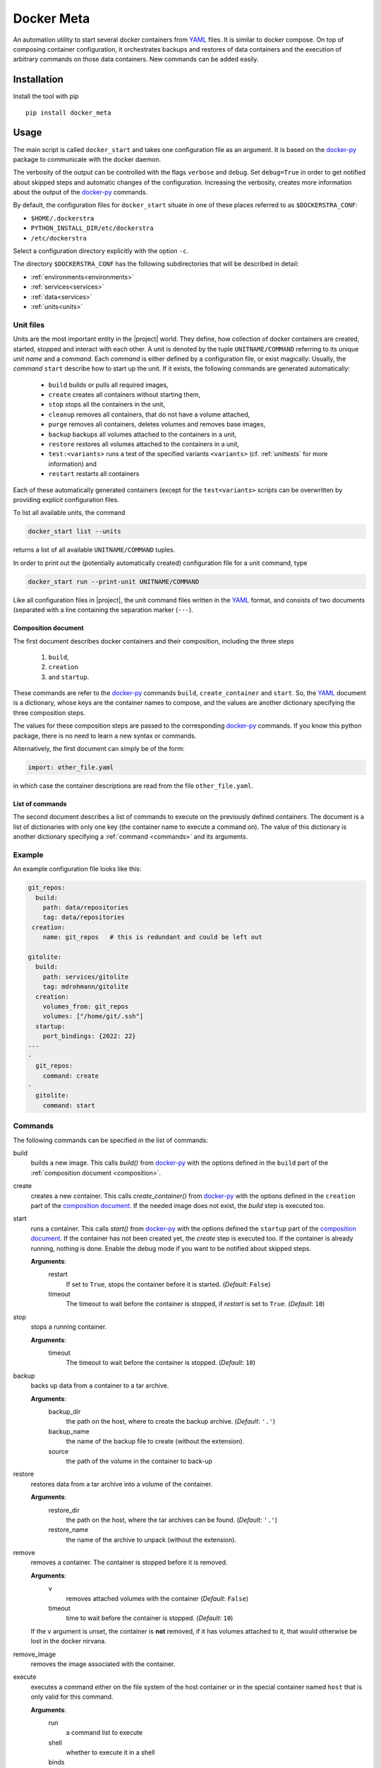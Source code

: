 Docker Meta
===========

An automation utility to start several docker containers from YAML_ files.  It
is similar to docker compose.  On top of composing container configuration, it
orchestrates backups and restores of data containers and the execution of
arbitrary commands on those data containers.  New commands can be added easily.


Installation
------------

Install the tool with pip

::

   pip install docker_meta

Usage
-----

The main script is called ``docker_start`` and takes one configuration file
as an argument.  It is based on the docker-py_ package to communicate with
the docker daemon.

The verbosity of the output can be controlled with the flags ``verbose`` and
``debug``.  Set ``debug=True`` in order to get notified about skipped steps and
automatic changes of the configuration.  Increasing the verbosity, creates more
information about the output of the docker-py_ commands.

By default, the configuration files for ``docker_start`` situate in one of
these places referred to as ``$DOCKERSTRA_CONF``:

- ``$HOME/.dockerstra``
- ``PYTHON_INSTALL_DIR/etc/dockerstra``
- ``/etc/dockerstra``

Select a configuration directory explicitly with the option ``-c``.

The directory ``$DOCKERSTRA_CONF`` has the following subdirectories that will
be described in detail:

- :ref:`environments<environments>`
- :ref:`services<services>`
- :ref:`data<services>`
- :ref:`units<units>`

.. _units:

Unit files
``````````

Units are the most important entity in the |project| world.  They define, how
collection of docker containers are created, started, stopped and interact with
each other.  A unit is denoted by the tuple ``UNITNAME/COMMAND`` referring to
its unique *unit name* and a *command*.  Each *command* is either defined by a
configuration file, or exist magically:
Usually, the *command* ``start`` describe how to start up the unit. If it
exists, the following commands are generated automatically:
  - ``build`` builds or pulls all required images,
  - ``create`` creates all containers without starting them,
  - ``stop`` stops all the containers in the unit,
  - ``cleanup`` removes all containers, that do not have a volume attached,
  - ``purge`` removes all containers, deletes volumes and removes base images,
  - ``backup`` backups all volumes attached to the containers in a unit,
  - ``restore`` restores all volumes attached to the containers in a unit,
  - ``test:<variants>`` runs a test of the specified variants ``<variants>``
    (cf. :ref:`unittests` for more information)
    and
  - ``restart`` restarts all containers

Each of these automatically generated containers (except for the
``test<variants>`` scripts can be overwritten by providing explicit
configuration files.

To list all available units, the command

.. code:: bash

   docker_start list --units
returns a list of all available ``UNITNAME/COMMAND`` tuples.

In order to print out the (potentially automatically created) configuration
file for a unit command, type

.. code:: bash

   docker_start run --print-unit UNITNAME/COMMAND

Like all configuration files in |project|, the unit command files written in
the YAML_ format, and consists of two documents (separated with a line
containing the separation marker (``---``).

.. _composition:

Composition document
********************

The first document describes docker containers and their composition, including
the three steps

  1. ``build``,
  2. ``creation``
  3. and ``startup``.


These commands are refer to the docker-py_ commands ``build``,
``create_container`` and ``start``.  So, the YAML_ document is a dictionary,
whose keys are the container names to compose, and the values are another
dictionary specifying the three composition steps.

The values for these composition steps are passed to the corresponding
docker-py_ commands.  If you know this python package, there is no need to
learn a new syntax or commands.

Alternatively, the first document can simply be of the form:

.. code-block:: yaml

   import: other_file.yaml

in which case the container descriptions are read from the file
``other_file.yaml``.

List of commands
****************

The second document describes a list of commands to execute on the previously
defined containers.  The document is a list of dictionaries with only one key
(the container name to execute a command on).  The value of this dictionary is
another dictionary specifying a :ref:`command <commands>` and its arguments.

Example
```````

An example configuration file looks like this:

.. code-block:: yaml

   git_repos:
     build:
       path: data/repositories
       tag: data/repositories
    creation:
       name: git_repos   # this is redundant and could be left out

   gitolite:
     build:
       path: services/gitolite
       tag: mdrohmann/gitolite
     creation:
       volumes_from: git_repos
       volumes: ["/home/git/.ssh"]
     startup:
       port_bindings: {2022: 22}
   ---
   -
     git_repos:
       command: create
   -
     gitolite:
       command: start

.. _commands:

Commands
````````

The following commands can be specified in the list of commands:

build
  builds a new image. This calls `build()` from docker-py_ with the options
  defined in the ``build`` part of the :ref:`composition document
  <composition>`.
create
  creates a new container. This calls `create_container()` from docker-py_ with
  the options defined in the ``creation`` part of the `composition document
  <composition>`_.  If the needed image does not exist, the `build` step is
  executed too.
start
  runs a container. This calls `start()` from docker-py_ with the options
  defined the ``startup`` part of the `composition document <composition>`_.
  If the container has not been created yet, the `create` step is executed too.
  If the container is already running, nothing is done.  Enable the debug mode
  if you want to be notified about skipped steps.

  **Arguments**:
    restart
      If set to ``True``, stops the container before it is started.
      (*Default*: ``False``)
    timeout
      The timeout to wait before the container is stopped, if *restart* is set
      to ``True``.  (*Default*: ``10``)
stop
  stops a running container.

  **Arguments**:
    timeout
      The timeout to wait before the container is stopped. (*Default*: ``10``)
backup
  backs up data from a container to a tar archive.

  **Arguments**:
    backup_dir
      the path on the host, where to create the backup archive.  (*Default*:
      ``'.'``)
    backup_name
      the name of the backup file to create (without the extension).
    source
      the path of the volume in the container to back-up

restore
  restores data from a tar archive into a volume of the container.

  **Arguments**:
    restore_dir
      the path on the host, where the tar archives can be found.  (*Default*:
      ``'.'``)
    restore_name
      the name of the archive to unpack (without the extension).

remove
  removes a container.  The container is stopped before it is removed.

  **Arguments**:
    v
      removes attached volumes with the container (*Default*: ``False``)
    timeout
      time to wait before the container is stopped.  (*Default*: ``10``)

  If the ``v`` argument is unset, the container is **not** removed, if it has
  volumes attached to it, that would otherwise be lost in the docker nirvana.

remove_image
  removes the image associated with the container.

execute
  executes a command either on the file system of the host container or in the
  special container named ``host`` that is only valid for this command.

  **Arguments**:
    run
      a command list to execute
    shell
      whether to execute it in a shell
    binds
      a dictionary of volume binds for the host system


.. _environments:

Environment files
`````````````````

Environment files define variables that are substituted in unit configuration
files, **before** they are parsed.  This allows to define the configuration
relatively to a directory that is specified in a host specific environment
file, for example.  Some environment variables are added automatically, most
importantly the variable ``{{DOCKERSTRA_CONF}}`` pointing to the base directory
of the configuration file structure.

Environment parametrization
***************************

As a special option, the ``start.yaml`` file can have a third document.  This
document defines a parametrization of the environment, that can be controlled
via the command line of the docker_start.py command.

.. _services:

Service and data images
```````````````````````

The ``{{DOCKERSTRA_CONF}}`` directory usually has subdirectories ``services``
and ``data``.  A directory ``services/cgit`` eg., defines a service called
``cgit``, and should at least contain a ``Dockerfile`` describing how to
generate an image for this service.  Technically, there is no difference
between ``data`` and ``service`` directories, but data images in general only
contain volumes that can be mounted in a container derived from a service
image.

.. _unittests:

Unit tests
``````````

For each unit, tests are automatically generated from the meta information
provided in the configuration files.  The commands for test-cases have the form
``test:variant1:variant2:...:variantn`` If no meta-data are provided, the
following variants are available:

default
  runs unit/start and unit/stop and makes each order a test case.
full
  runs unit/start, unit/stop and unit/purge, and makes each order a test case.

.. note::

 The created containers (and images in case of the full variant) have
 pseudonames, such that hey do not interfere with production containers, unless
 the option ``--production`` is specified in which case the tests are executed
 with the production containers and images.

With meta-information, further variants can be specified.  Every unit should be
configured to provide a test variant called

check
  checking the successful start of daemons or jobs in containers.

The ``test:check`` command can be made available by providing fields ``daemon``
or ``job`` to the composition document.  An example ``daemon`` field

.. code:: yaml

  cgit:
    daemon:
      - GET:
           url: https://cgit.main:443
           status: 200
           re.match: "My personal git repositories"
           cert: ${DOCKERCONF}/cgit.main.pem
      - GET:
           url: http://{{.Network.IPAddress}}(cgit):80
           status: 200
           re.match: "My personal git repsoitories"
  e2e-check:
    start:
      links:
        - ["cgit.main", "nginx_server"]

tests that HTML requests to the two domains https://cgit.main:443 and
http://{{.Network.IPAddress}}(cgit):80  succeed.  Note, that the checks are run
from the special container e2e-check, that might need to add links to running
containers.

An example ``job`` field looks like the following:

.. code:: yaml

   backup:
     job:
       exit_code: 0
       logs:
         - re.match: "Success"

Furthermore, you can define your own test variants by adding them to your composition document:

.. code:: yaml

  python_programme:
    tests:
      pytests:
        execute: make test
        overwrites:
          volumes_from: python3_virtualenv
        extra:
          binds:
            /uploads:
              bind: /uploads
              ro: False
        files: ["coverage_html/", "junit-*.xml"]
        capture_logs: True

This defines a variant ``pytests`` that executes ``make test`` (either in a
container that is especially created for this job, or in an exec_job, if the
container is already running).  The specified files, that are created, are
copied into a data container called ``test_data`` with the directory structure:
``/archives/variant/container/TIMESTAMP/`` and ``/tests/variant/container/``
linking to the latest TIMESTAMP.

.. note::

  This can be combined with environment parsing to generate powerful test
  combinations.  In this case, the variant name should not be allowed to be
  parametrized, or alternatively change the environment???

.. note::

  The ``test_data`` container should also save the configured environment to
  have all the necessary data to reproduce the results.

.. _YAML: http://yaml.org
.. _docker-py: http://docker-py.readthedocs.org

.. vim:set et sw=2 ts=8 spell spelllang=en:
